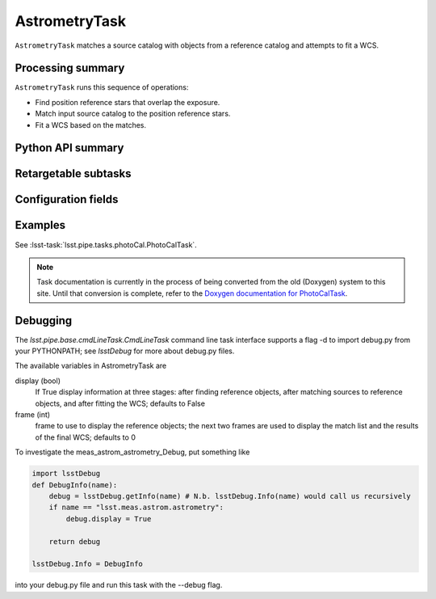 .. lsst-task-topic:: lsst.meas.astrom.AstrometryTask

##############
AstrometryTask
##############

.. Summary paragraph (a few sentences)
.. The aim is to say what the task is for

``AstrometryTask`` matches a source catalog with objects from a reference
catalog and attempts to fit a WCS.

.. _lsst.meas.astrom.AstrometryTask-summary:

Processing summary
==================

.. If the task does not break work down into multiple steps, don't use a list.
.. Instead, summarize the computation itself in a paragraph or two.

``AstrometryTask`` runs this sequence of operations:

- Find position reference stars that overlap the exposure.
- Match input source catalog to the position reference stars.
- Fit a WCS based on the matches.

.. _lsst.meas.astrom.AstrometryTask-api:

Python API summary
==================

.. lsst-task-api-summary:: lsst.meas.astrom.AstrometryTask

.. _lsst.meas.astrom.AstrometryTask-subtasks:

Retargetable subtasks
=====================

.. lsst-task-config-subtasks:: lsst.meas.astrom.AstrometryTask

.. _lsst.meas.astrom.AstrometryTask-configs:

Configuration fields
====================

.. lsst-task-config-fields:: lsst.meas.astrom.AstrometryTask

.. _lsst.meas.astrom.AstrometryTask-examples:

Examples
========

.. Add a brief example here.
.. If there are multiple examples
.. (such as one from a command-line context and another that uses the Python API)
.. you can separate each example into a different subsection for clarity.

See :lsst-task:`lsst.pipe.tasks.photoCal.PhotoCalTask`.

.. note::

   Task documentation is currently in the process of being converted from the old (Doxygen) system to this site.
   Until that conversion is complete, refer to the `Doxygen documentation for PhotoCalTask <http://doxygen.lsst.codes/stack/doxygen/x_masterDoxyDoc/classlsst_1_1pipe_1_1tasks_1_1photo_cal_1_1_photo_cal_task.html#PhotoCalTask_>`_.

.. _lsst.meas.astrom.AstrometryTask-debug:

Debugging
=========

The `lsst.pipe.base.cmdLineTask.CmdLineTask` command line task interface supports a flag -d to import debug.py from your PYTHONPATH; see `lsstDebug` for more about debug.py files.

The available variables in AstrometryTask are

display (bool)
    If True display information at three stages: after finding reference objects, after matching sources to reference objects, and after fitting the WCS; defaults to False
frame (int)
    frame to use to display the reference objects; the next two frames are used to display the match list and the results of the final WCS; defaults to 0

To investigate the meas_astrom_astrometry_Debug, put something like

.. code-block:: py

    import lsstDebug
    def DebugInfo(name):
        debug = lsstDebug.getInfo(name) # N.b. lsstDebug.Info(name) would call us recursively
        if name == "lsst.meas.astrom.astrometry":
            debug.display = True

        return debug

    lsstDebug.Info = DebugInfo

into your debug.py file and run this task with the --debug flag.
